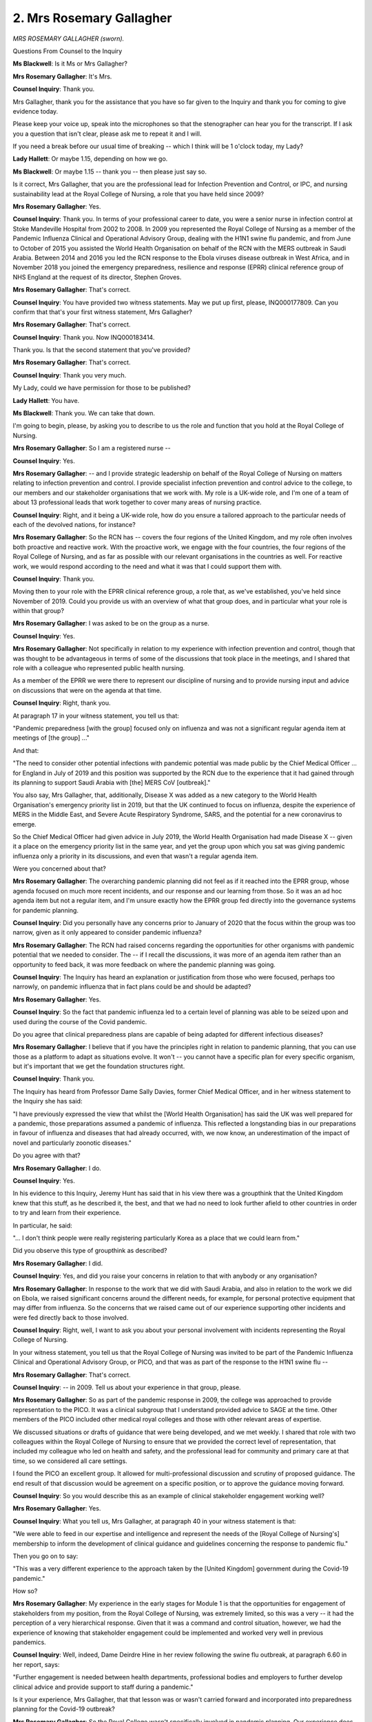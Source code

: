 2. Mrs Rosemary Gallagher
=========================

*MRS ROSEMARY GALLAGHER (sworn).*

Questions From Counsel to the Inquiry

**Ms Blackwell**: Is it Ms or Mrs Gallagher?

**Mrs Rosemary Gallagher**: It's Mrs.

**Counsel Inquiry**: Thank you.

Mrs Gallagher, thank you for the assistance that you have so far given to the Inquiry and thank you for coming to give evidence today.

Please keep your voice up, speak into the microphones so that the stenographer can hear you for the transcript. If I ask you a question that isn't clear, please ask me to repeat it and I will.

If you need a break before our usual time of breaking -- which I think will be 1 o'clock today, my Lady?

**Lady Hallett**: Or maybe 1.15, depending on how we go.

**Ms Blackwell**: Or maybe 1.15 -- thank you -- then please just say so.

Is it correct, Mrs Gallagher, that you are the professional lead for Infection Prevention and Control, or IPC, and nursing sustainability lead at the Royal College of Nursing, a role that you have held since 2009?

**Mrs Rosemary Gallagher**: Yes.

**Counsel Inquiry**: Thank you. In terms of your professional career to date, you were a senior nurse in infection control at Stoke Mandeville Hospital from 2002 to 2008. In 2009 you represented the Royal College of Nursing as a member of the Pandemic Influenza Clinical and Operational Advisory Group, dealing with the H1N1 swine flu pandemic, and from June to October of 2015 you assisted the World Health Organisation on behalf of the RCN with the MERS outbreak in Saudi Arabia. Between 2014 and 2016 you led the RCN response to the Ebola viruses disease outbreak in West Africa, and in November 2018 you joined the emergency preparedness, resilience and response (EPRR) clinical reference group of NHS England at the request of its director, Stephen Groves.

**Mrs Rosemary Gallagher**: That's correct.

**Counsel Inquiry**: You have provided two witness statements. May we put up first, please, INQ000177809. Can you confirm that that's your first witness statement, Mrs Gallagher?

**Mrs Rosemary Gallagher**: That's correct.

**Counsel Inquiry**: Thank you. Now INQ000183414.

Thank you. Is that the second statement that you've provided?

**Mrs Rosemary Gallagher**: That's correct.

**Counsel Inquiry**: Thank you very much.

My Lady, could we have permission for those to be published?

**Lady Hallett**: You have.

**Ms Blackwell**: Thank you. We can take that down.

I'm going to begin, please, by asking you to describe to us the role and function that you hold at the Royal College of Nursing.

**Mrs Rosemary Gallagher**: So I am a registered nurse --

**Counsel Inquiry**: Yes.

**Mrs Rosemary Gallagher**: -- and I provide strategic leadership on behalf of the Royal College of Nursing on matters relating to infection prevention and control. I provide specialist infection prevention and control advice to the college, to our members and our stakeholder organisations that we work with. My role is a UK-wide role, and I'm one of a team of about 13 professional leads that work together to cover many areas of nursing practice.

**Counsel Inquiry**: Right, and it being a UK-wide role, how do you ensure a tailored approach to the particular needs of each of the devolved nations, for instance?

**Mrs Rosemary Gallagher**: So the RCN has -- covers the four regions of the United Kingdom, and my role often involves both proactive and reactive work. With the proactive work, we engage with the four countries, the four regions of the Royal College of Nursing, and as far as possible with our relevant organisations in the countries as well. For reactive work, we would respond according to the need and what it was that I could support them with.

**Counsel Inquiry**: Thank you.

Moving then to your role with the EPRR clinical reference group, a role that, as we've established, you've held since November of 2019. Could you provide us with an overview of what that group does, and in particular what your role is within that group?

**Mrs Rosemary Gallagher**: I was asked to be on the group as a nurse.

**Counsel Inquiry**: Yes.

**Mrs Rosemary Gallagher**: Not specifically in relation to my experience with infection prevention and control, though that was thought to be advantageous in terms of some of the discussions that took place in the meetings, and I shared that role with a colleague who represented public health nursing.

As a member of the EPRR we were there to represent our discipline of nursing and to provide nursing input and advice on discussions that were on the agenda at that time.

**Counsel Inquiry**: Right, thank you.

At paragraph 17 in your witness statement, you tell us that:

"Pandemic preparedness [with the group] focused only on influenza and was not a significant regular agenda item at meetings of [the group] ..."

And that:

"The need to consider other potential infections with pandemic potential was made public by the Chief Medical Officer ... for England in July of 2019 and this position was supported by the RCN due to the experience that it had gained through its planning to support Saudi Arabia with [the] MERS CoV [outbreak]."

You also say, Mrs Gallagher, that, additionally, Disease X was added as a new category to the World Health Organisation's emergency priority list in 2019, but that the UK continued to focus on influenza, despite the experience of MERS in the Middle East, and Severe Acute Respiratory Syndrome, SARS, and the potential for a new coronavirus to emerge.

So the Chief Medical Officer had given advice in July 2019, the World Health Organisation had made Disease X -- given it a place on the emergency priority list in the same year, and yet the group upon which you sat was giving pandemic influenza only a priority in its discussions, and even that wasn't a regular agenda item.

Were you concerned about that?

**Mrs Rosemary Gallagher**: The overarching pandemic planning did not feel as if it reached into the EPRR group, whose agenda focused on much more recent incidents, and our response and our learning from those. So it was an ad hoc agenda item but not a regular item, and I'm unsure exactly how the EPRR group fed directly into the governance systems for pandemic planning.

**Counsel Inquiry**: Did you personally have any concerns prior to January of 2020 that the focus within the group was too narrow, given as it only appeared to consider pandemic influenza?

**Mrs Rosemary Gallagher**: The RCN had raised concerns regarding the opportunities for other organisms with pandemic potential that we needed to consider. The -- if I recall the discussions, it was more of an agenda item rather than an opportunity to feed back, it was more feedback on where the pandemic planning was going.

**Counsel Inquiry**: The Inquiry has heard an explanation or justification from those who were focused, perhaps too narrowly, on pandemic influenza that in fact plans could be and should be adapted?

**Mrs Rosemary Gallagher**: Yes.

**Counsel Inquiry**: So the fact that pandemic influenza led to a certain level of planning was able to be seized upon and used during the course of the Covid pandemic.

Do you agree that clinical preparedness plans are capable of being adapted for different infectious diseases?

**Mrs Rosemary Gallagher**: I believe that if you have the principles right in relation to pandemic planning, that you can use those as a platform to adapt as situations evolve. It won't -- you cannot have a specific plan for every specific organism, but it's important that we get the foundation structures right.

**Counsel Inquiry**: Thank you.

The Inquiry has heard from Professor Dame Sally Davies, former Chief Medical Officer, and in her witness statement to the Inquiry she has said:

"I have previously expressed the view that whilst the [World Health Organisation] has said the UK was well prepared for a pandemic, those preparations assumed a pandemic of influenza. This reflected a longstanding bias in our preparations in favour of influenza and diseases that had already occurred, with, we now know, an underestimation of the impact of novel and particularly zoonotic diseases."

Do you agree with that?

**Mrs Rosemary Gallagher**: I do.

**Counsel Inquiry**: Yes.

In his evidence to this Inquiry, Jeremy Hunt has said that in his view there was a groupthink that the United Kingdom knew that this stuff, as he described it, the best, and that we had no need to look further afield to other countries in order to try and learn from their experience.

In particular, he said:

"... I don't think people were really registering particularly Korea as a place that we could learn from."

Did you observe this type of groupthink as described?

**Mrs Rosemary Gallagher**: I did.

**Counsel Inquiry**: Yes, and did you raise your concerns in relation to that with anybody or any organisation?

**Mrs Rosemary Gallagher**: In response to the work that we did with Saudi Arabia, and also in relation to the work we did on Ebola, we raised significant concerns around the different needs, for example, for personal protective equipment that may differ from influenza. So the concerns that we raised came out of our experience supporting other incidents and were fed directly back to those involved.

**Counsel Inquiry**: Right, well, I want to ask you about your personal involvement with incidents representing the Royal College of Nursing.

In your witness statement, you tell us that the Royal College of Nursing was invited to be part of the Pandemic Influenza Clinical and Operational Advisory Group, or PICO, and that was as part of the response to the H1N1 swine flu --

**Mrs Rosemary Gallagher**: That's correct.

**Counsel Inquiry**: -- in 2009. Tell us about your experience in that group, please.

**Mrs Rosemary Gallagher**: So as part of the pandemic response in 2009, the college was approached to provide representation to the PICO. It was a clinical subgroup that I understand provided advice to SAGE at the time. Other members of the PICO included other medical royal colleges and those with other relevant areas of expertise.

We discussed situations or drafts of guidance that were being developed, and we met weekly. I shared that role with two colleagues within the Royal College of Nursing to ensure that we provided the correct level of representation, that included my colleague who led on health and safety, and the professional lead for community and primary care at that time, so we considered all care settings.

I found the PICO an excellent group. It allowed for multi-professional discussion and scrutiny of proposed guidance. The end result of that discussion would be agreement on a specific position, or to approve the guidance moving forward.

**Counsel Inquiry**: So you would describe this as an example of clinical stakeholder engagement working well?

**Mrs Rosemary Gallagher**: Yes.

**Counsel Inquiry**: What you tell us, Mrs Gallagher, at paragraph 40 in your witness statement is that:

"We were able to feed in our expertise and intelligence and represent the needs of the [Royal College of Nursing's] membership to inform the development of clinical guidance and guidelines concerning the response to pandemic flu."

Then you go on to say:

"This was a very different experience to the approach taken by the [United Kingdom] government during the Covid-19 pandemic."

How so?

**Mrs Rosemary Gallagher**: My experience in the early stages for Module 1 is that the opportunities for engagement of stakeholders from my position, from the Royal College of Nursing, was extremely limited, so this was a very -- it had the perception of a very hierarchical response. Given that it was a command and control situation, however, we had the experience of knowing that stakeholder engagement could be implemented and worked very well in previous pandemics.

**Counsel Inquiry**: Well, indeed, Dame Deirdre Hine in her review following the swine flu outbreak, at paragraph 6.60 in her report, says:

"Further engagement is needed between health departments, professional bodies and employers to further develop clinical advice and provide support to staff during a pandemic."

Is it your experience, Mrs Gallagher, that that lesson was or wasn't carried forward and incorporated into preparedness planning for the Covid-19 outbreak?

**Mrs Rosemary Gallagher**: So the Royal College wasn't specifically involved in pandemic planning. Our experience does not reflect stakeholder engagement. And I would just like to add that it's not just the development of clinical guidance or guidelines that requires stakeholders to be involved. Nursing is the largest part of the healthcare worker workforce, and actually we have a key role in implementing guidance and guidelines. So it's absolutely vital that we are around the table to be able to identify opportunities or risks to that proposed guidance.

**Counsel Inquiry**: But that didn't happen?

**Mrs Rosemary Gallagher**: No.

**Lady Hallett**: Sorry, when didn't it happen?

I've got a feeling that you were moving on to when the pandemic really was acknowledged as having hit, so in other words response rather than --

**Mrs Rosemary Gallagher**: So I was referring to the very early days, up until the middle of January, because I'm aware Module 1 only covers that short time period.

**Ms Blackwell**: All right, but in relation to pandemic planning --

**Mrs Rosemary Gallagher**: Yes.

**Counsel Inquiry**: -- there was a lack of engagement with the Royal College of Nursing?

**Mrs Rosemary Gallagher**: That's correct, yes.

**Counsel Inquiry**: You tell us in your witness statement about playing a clinical advisory role during the Ebola viruses disease outbreak?

**Mrs Rosemary Gallagher**: Yes.

**Counsel Inquiry**: Can you tell us what that involved, please.

**Mrs Rosemary Gallagher**: So the Ebola epidemic in West Africa was extremely challenging, and a request was made for UK nurses to go out and support the delivery and action in West Africa. This request, from a nursing perspective, was led by the public health -- by Public Health England.

**Counsel Inquiry**: Yes?

**Mrs Rosemary Gallagher**: -- and I was asked to provide professional support to the nurses that were leading that response.

This was really about where the RCN could add value, as somebody put it, at a time when everybody was running towards the fire. We are able to sit back and reflect on what is needed from a professional and regulatory and indemnity perspective, and to support those nurses who may be interested in going to West Africa under those conditions to really understand what it is that they need to do and the level of competency and capability that is needed to do that sort of role.

**Counsel Inquiry**: Was it possible, in your experience, for lessons to be learned by the government in pandemic planning from the time of the Ebola viruses outbreak until Covid-19 hit at the beginning of January 2020?

**Mrs Rosemary Gallagher**: Yes, one of the most useful lessons for us, unfortunately, occurred when a healthcare worker in Spain acquired Ebola virus disease as a result pf caring for a patient in hospital in Madrid. Now, that healthcare worker was not involved in providing direct care. There were many, many lessons that were identified as a result of a European nursing summit with -- through our relationship with the European Federation of Nurses, to identify lessons around how we can best protect healthcare workers from what we call high-consequence infectious diseases now, such as Ebola.

Now, we were not preparing for a pandemic of Ebola, this was very much a local situation, but it highlighted significant lessons around how infection control policies were written and the need to engage with clinical staff. It identified lessons around what -- not just what type of personal protective equipment was needed but how we support staff to be educated on how to put these on and take these off safely. It also highlighted many lessons around confidence and communication and transparency that was needed by the healthcare workers.

**Counsel Inquiry**: I wanted to ask you about the culture of transparency and learning. What do you say, in relation to that, should have been carried forwards and perhaps wasn't?

**Mrs Rosemary Gallagher**: We fed the lessons back from the experience of that meeting in Madrid directly. At the time I was part of a Department of Health communications group that actually worked very well, again with other stakeholders around the table, where we were able to feed in both intelligence from within the UK around how some vulnerable groups were feeling stigmatised, as cases started to be imported into the United Kingdom, but, on this occasion, more importantly, about the lessons we learnt from Madrid.

So that worked very well. However, I have no knowledge of what happened with those recommendations and that report after it was delivered.

**Counsel Inquiry**: All right, thank you.

Moving forward to MERS CoV, could you outline your role, please, during the outbreak in the Middle East in 2015.

**Mrs Rosemary Gallagher**: Yes. A request came in to Public Health England through the global -- through GOARN, which was a global network, requesting support in Saudi Arabia, particularly in relation to the spread of MERS CoV within hospitals. There was real concern that healthcare workers were becoming infected with MERS, and MERS did have some sustained transmission between people at that time. We were asked to effectively identify nurses that would go -- that would be willing to go to Saudi Arabia to support education and training on infection prevention and control.

We undertook an assessment of the situation and were actually very concerned about potentially just going out to seek nurses to respond to this, and we asked if it would be possible to undertake an assessment in person so that we could identify whether it was appropriate for nurses to be -- to go there, number one, but also to identify what risks might be present, both culturally, clinically, you know, a holistic view, and it was on that basis that we were asked to visit -- when I say "we", myself and a colleague in Public Health England -- to visit and undertake that assessment, and the subsequent ask, given our expertise, was then to look more widely at potential transmission of MERS CoV and how infection prevention and control might support that.

**Counsel Inquiry**: Right, and you tell us at paragraph 36 in your witness statement that you believe, in your extensive experience of that outbreak:

"... significant lessons should have been learnt from the experience with MERS CoV. For example, the Gulf Co-operation Council's IPC guidance specifically addressed the airborne spread of MERS CoV and the requirement for the use of RPE."

**Mrs Rosemary Gallagher**: Yes, that's correct.

**Counsel Inquiry**: You go on to say in a following paragraph:

"The Covid-19 pandemic has shown that there was too much of a focus on preparing for a flu pandemic and not enough consideration was given to how such plans would need to be adapted to deal with a respiratory infection pandemic, where the primary mode of transmission was not necessarily via 'traditional' droplet transmission."

And:

"... that airborne transmission needed to be properly factored into IPC Guidance concerning the level of PPE required for health and care workers exposed to patients with Covid-19."

**Mrs Rosemary Gallagher**: That's correct. We had the experience of MERS CoV in Saudi Arabia and we additionally had the South Korean experience as well, both of which showed that transmission within healthcare facilities was entirely possible in addition to community spread of infection.

**Counsel Inquiry**: What is the difference between PPE and RPE?

**Mrs Rosemary Gallagher**: So RPE stands for respiratory protective equipment, and it is one form of personal protective equipment. Personal protective equipment is a broad term that in healthcare would cover items such as gloves, aprons, respiratory protective equipment, for example.

PPE is designed to protect the wearer from a hazard, so in the case of a pandemic of whatever cause, that would be the infectious agent or the biological hazard that is present at that moment in time.

**Counsel Inquiry**: Are there lessons that you believe could have been learned from countries dealing with MERS CoV regarding the stockpiling and use of RPE?

**Mrs Rosemary Gallagher**: Yes. To -- when you're -- in my view, if you are planning for a pandemic, we need to consider all eventualities. So we need to consider both potentially the use of surgical masks, but they are not personal protective equipment, and consider the need for respiratory protective equipment for an infection that is spread through the respiratory route predominantly. Not exclusively but predominantly.

It's my view that there was inadequate consideration given to not just the use of respiratory protective equipment for a prolonged period of time but exactly which elements of the health and care system would need to use respiratory protective equipment if we had widespread infection.

**Counsel Inquiry**: Right. So not just for hospital settings?

**Mrs Rosemary Gallagher**: No, the NHS is more than buildings, so the NHS considers -- the NHS has hospitals and healthcare facilities but also community teams, community nurses, district nurses, GP practice nurses, for example; all make up part of the NHS. So NHS care goes beyond hospitals.

**Counsel Inquiry**: Right, thank you.

I want to ask you now about the level of engagement that the RCN had in the preparation of Exercise Cygnus, which we know began to be prepared in 2014 but in fact didn't take place until 2016.

Was the RCN involved in any sense in either the preparation or the carrying out of that exercise?

**Mrs Rosemary Gallagher**: Not to the best of my knowledge.

**Counsel Inquiry**: Do you know whether or not the RCN was invited to be involved in the preparation or carrying out of the exercise?

**Mrs Rosemary Gallagher**: No.

**Counsel Inquiry**: Corporate memory. You tell us in paragraph 34 of your witness statement that you have concerns about the loss of corporate memory.

**Mrs Rosemary Gallagher**: Yes.

**Counsel Inquiry**: You say:

"There was ... a palpable change in culture, in the years immediately preceding the Covid-19 pandemic, brought about by the successive administrations. This seemed to manifest in an attitude where engagement with stakeholder organisations seemed to be less of a priority."

Can you expand upon that, please. What did you mean by a "palpable change in culture"?

**Mrs Rosemary Gallagher**: So as I've described, our experience supporting the incidents of MERS and Ebola were very positive experiences in terms of the engagement and the value that professional nursing was held in, so far as we could support that. At the time, around 2017, we were also part of an antimicrobial resistance programme board that was managed by Public Health England, that, again, had a variety of stakeholders, including the RCGP, the Royal Pharmaceutical Society, around the table.

Once that was disestablished, about a year later, stakeholder engagement was significantly reduced and really remained that way until the pre-pandemic period.

**Counsel Inquiry**: All right. Just taking that into account and moving back for a moment to Exercise Cygnus, do you believe it was a mistake for the Royal College of Nursing not to be involved in that exercise?

**Mrs Rosemary Gallagher**: Yes, but I would go further and say it was a mistake not to involve other professional organisations alongside ourselves as well.

**Counsel Inquiry**: Thank you.

May we put up, please, a paragraph of the report that's been provided to the Inquiry by Dr Claas Kirchelle. Thank you.

It's at INQ000205178, and we're looking at paragraph 112.

I want to seek your opinion on this paragraph, please, Mrs Gallagher:

"There were also ongoing concerns about [Public Health England's] ability to act as an independent advocate for public health from within the Department of Health (from 2018 Department of Health and Social Care ...). In 2014, the British Medical Association ... warned that 'the requirement to adhere to civil service rules and regulations is having an impact on [PHE staff's] ability to do their work. Particular concerns have been raised about ( ... ) the ability to publicly discuss or criticise public health policies'. In surveys, local authorities noted that PHE could do more to 'acknowledge the pressures and constraints facing Local Authorities in its work with them' and 'be more vocal around issues such as welfare reform and austerity and what this means for the health of our nation'. A later witness seminar also highlighted that the increasingly rapid turnaround of civil servants across government departments had created a lack of specialist interlocutors and understanding in Whitehall."

In your view, Mrs Gallagher, did Public Health England become less able to effectively advocate for public health and public health budgets in the period preceding January 2020? Are you able to give us your opinion on that?

**Mrs Rosemary Gallagher**: What I can say is that the Royal College of Nursing was very concerned around the reduced funding for Public Health England and the impact that that was having on local authorities and local health protection teams to support population health initiatives in that time.

From my perspective, obviously from an infection prevention and control position, the conversations continued in terms of business as usual, but not necessarily in relation to how we could move -- work forward to increase population health and respond to incidents at pace.

**Counsel Inquiry**: All right, thank you. We can take that down now.

Finally on the issue of stakeholder engagement, before we leave this topic, please could we display INQ000148405, and it's page 5, paragraph 15 of Professor Kevin Fenton's witness statement, he being the president of the Faculty of Public Health.

If we could look over the page, please -- in fact let's look at paragraph 15 on page 5. Thank you. Could we highlight that, please:

"Generalist specialists in public health, particularly those working in health protection at regional and local levels, have been under-represented in the development of national pandemic policy, strategy and guidance and there is opportunity for this to be addressed in the future through the UKHSA-hosted Centre for Pandemic Preparedness. There was a significant missed opportunity for broader engagement in planning across local resilience forums and local health resilience partnerships which require closer working and mainstreaming of planning, training and exercising of pandemic response arrangements."

From your viewpoint, working within the Royal College of Nursing, do you agree with those sentiments?

**Mrs Rosemary Gallagher**: I do.

**Counsel Inquiry**: Thank you very much. We can take that down, please.

By early 2019, is it your view, Mrs Gallagher, that there were sufficient structures in place for raising, escalating and addressing concerns on behalf of frontline staff amongst the UK preparedness bodies?

**Mrs Rosemary Gallagher**: I don't think I can answer that question, because we weren't specifically involved in preparedness.

**Counsel Inquiry**: All right. So because of your lack of involvement at all, it's not possible for you to comment on that question?

**Mrs Rosemary Gallagher**: No. Could you repeat the question again for me, please.

**Counsel Inquiry**: Yes. It was whether or not you considered that there were sufficient structures in place for escalating and addressing concerns on behalf of your frontline staff, with the United Kingdom preparedness bodies.

**Mrs Rosemary Gallagher**: No, that wasn't in place, we weren't able to contribute to that.

**Counsel Inquiry**: All right, and indeed, as you've already said, there was a complete lack of engagement with the Royal College of Nursing in terms of preparedness, so there was no option or potential for --

**Mrs Rosemary Gallagher**: No.

**Counsel Inquiry**: -- raising those issues on behalf of your frontline staff?

**Mrs Rosemary Gallagher**: No.

**Counsel Inquiry**: You tell us in your witness statement that, in terms of your role at the Royal College of Nursing -- and indeed you've confirmed this this morning -- that it was as part of a UK-wide organisation.

Did you have any concerns in relation to how EPRR had been dealt with in any of the devolved nations in terms of the frontline staff there?

**Mrs Rosemary Gallagher**: No. I -- I only attended the EPRR group which was based in England.

**Counsel Inquiry**: Yes.

**Mrs Rosemary Gallagher**: However, we did, if it was available at the time, take intelligence or feedback from our members in relation to what was relevant to feed in to the EPRR group. To the best of my knowledge, the agenda items that were discussed, the lessons there would have been learnt, would have been shared with the four countries.

**Counsel Inquiry**: Yes.

**Mrs Rosemary Gallagher**: But I wasn't party to those discussions.

**Counsel Inquiry**: All right.

I want to come on to discuss workforce resilience issues which are crucial to a pandemic. What is the relationship, Mrs Gallagher, between the resilience of health systems and the resilience of the workforce within healthcare and social care?

**Mrs Rosemary Gallagher**: So the resilience of the health and care workforce is absolutely essential in order to be able to deliver healthcare services that meet the public's needs. We know that we went into the pandemic with a significant shortage, we were about 50,000 nurses short before we went into the pandemic, and therefore that immediately put us at risk when we needed to surge capacity to support patients who were infected, either at home or in hospitals.

**Counsel Inquiry**: Had the RCN, in your view, consistently highlighted over a number of years the absence of effective workforce planning for nursing?

**Mrs Rosemary Gallagher**: They had.

**Counsel Inquiry**: What was the reaction of the government to that being highlighted?

**Mrs Rosemary Gallagher**: The RCN has campaigned and lobbied for many, many years around what we now call staff safe -- safe staffing for effective care. The RCN has participated in significant research with our European counterparts around the impact of insufficient numbers of registered nurses, for example, on patient care and the implications for patient safety. The RCN has responded to all the consultations and also comprehensive spending reviews highlighting the importance of investment in the nursing workforce.

**Counsel Inquiry**: Has this been handled differently across the different nations? What I'm coming to is asking you about the fact that the Welsh Government have implemented the Nurse Staffing Levels (Wales) Act, which was passed in March of 2016, and does that mean that health boards and NHS trusts in Wales must have regard to the importance of providing appropriate numbers of nurses in all settings?

**Mrs Rosemary Gallagher**: That's correct.

**Counsel Inquiry**: In Scotland, the Health and Care (Staffing) (Scotland) Act of 2019 has been passed, setting out requirements for safe staffing across both health and care services, but the implementation of that, in fact, was delayed due to Covid-19?

**Mrs Rosemary Gallagher**: That's correct.

**Counsel Inquiry**: So is that still pending, as far as you're aware?

**Mrs Rosemary Gallagher**: As far as I'm aware, but I'm not leading that piece of work, so --

**Counsel Inquiry**: All right.

You also tell us in your witness statement that in Northern Ireland members took industrial action in December 2019 and January 2020 over safe staffing and pay.

**Mrs Rosemary Gallagher**: Yes, they did.

**Counsel Inquiry**: So just immediately going into the pandemic?

**Mrs Rosemary Gallagher**: Yes.

**Counsel Inquiry**: All right.

So does this still remain a concern of high priority for the RCN across the four nations?

**Mrs Rosemary Gallagher**: Yes, absolutely. I mean, there are clearly differences across the UK in terms of how workforce and the need for an appropriate workforce level is implemented across the UK.

**Counsel Inquiry**: Right, thank you.

I'd like to display, please, the witness statement of Jeremy Hunt, please, just to underline this point, page 15, paragraph 66. Could we highlight this, please.

"As I have written elsewhere, one of the things I learned in my time as Health Secretary and wish I had understood better at the outset was the importance of workforce planning. This was not something I implemented while Secretary of State because it took me some time to appreciate the full picture. I was also not advised to place more emphasis on this because the NHS had a longstanding habit of relying on immigration to fill any gaps. However, with a two million shortage of doctors globally according to the World Health Organisation, this was not a sustainable position in the long term."

Now, the former Secretary of State for Health and Social Care doesn't mention nursing there --

**Mrs Rosemary Gallagher**: No.

**Counsel Inquiry**: -- he uses the shortage of doctors as an example, but would you say, Mrs Gallagher, that the issue was just as important in relation to nursing and workforce planning?

**Mrs Rosemary Gallagher**: Absolutely. We know we have a global shortage of nurses, as identified in the triple impact report, so this is a global problem, and the reliance on overseas nurses is a real cause of concern for the Royal College of Nursing.

**Counsel Inquiry**: Thank you.

**Lady Hallett**: I think, Ms Blackwell, we are going to pause there, because we have a strange noise that I know --

**Ms Blackwell**: Oh dear.

**Lady Hallett**: -- may need fixing. I don't know if you are conscious of it. Initially I thought it was thunder, but ...

**Ms Blackwell**: Right.

**Lady Hallett**: Forgive us, you're going to have to come back this afternoon, Mrs Gallagher. I hope it's not too inconvenient for you. I shall return at, I'm being told, 1.45.

**Ms Blackwell**: Fingers crossed. Thank you.

*(1.03 pm)*

*(The short adjournment)*

*(1.45 pm)*

**Lady Hallett**: I'm assured the problem has been resolved.

**Ms Blackwell**: I do hope so. Thank you, my Lady.

Mrs Gallagher, just before we broke, we were discussing workforce resilience issues and the importance of workforce planning, and I'd like to turn now to look at public health and local infection control.

At paragraph 65 in your witness statement, you tell us that:

"Funding for public health services and interventions (ie the frontline public health services funded by local authorities) in England has not been consistent and has suffered under austerity measures."

And you say that:

"The public health grant has been cut by more than a fifth (22% [in fact]), since 2015/16. Consequently, this has meant that local authorities are unable to provide vital functions that promote well-being and prevent ill health and the reductions in outreach services such as smoking cessation [and other health matters] which impacts population health and chances.

You go on to say that:

"It is the [Royal College of Nursing's] contention that this historic underfunding of public health [has] undermined the capacity of local public health teams to effectively improve health and reduce inequalities and respond to the Covid-19 pandemic."

From a nursing perspective, then, how does a reduction to the public health grant and public health spending affect pandemic preparedness at the local level? Is it just a matter of resilience, or are there other effects to the cutting in the budgets?

**Mrs Rosemary Gallagher**: In terms of population health and having a population that is as well as it can be to not suffer unnecessarily from the impact of an infectious disease, population health is absolutely vital, and throughout the life course. So, for example, we know we have far fewer health visitors at the moment that support mothers and also support young children, and that is vital in terms of local communities.

In terms of operational management of the pandemic, that's -- that, at a local or regional level, would be supported by the health protection teams, and they are absolutely vital in having good relationships, collaborative relationships with provider organisations such as NHS trusts, but also in supporting care homes.

Now, health protection teams came under Public Health England, they're now under the UKHSA, and their roles have continued but, with the changes in the landscape, those roles and relationships have changed over time. So it's a bit of both, if you like.

**Counsel Inquiry**: All right, thank you.

Professor Philip Banfield from the British Medical Association has provided a witness statement to the Inquiry in which he says that reforms to the public health system in England in particular led to a fragmented system and that the 2012 Health and Social Care Act fractured in many places the links between public health specialists and NHS colleagues, which in turn impacted upon pandemic response.

Do you agree with that?

**Mrs Rosemary Gallagher**: I do.

**Counsel Inquiry**: All right.

What role does community infection prevention and control have to play in pandemic planning and emergency response?

**Mrs Rosemary Gallagher**: So the role of community infection control teams has changed over time. When I was in clinical practice we provided support from the acute trust to our community partners and provided them with an infection control service, but in other areas they have dedicated infection control teams. So there is variation across the system on how advice is provided.

We know that when the Lansley reforms, the changes to the NHS -- the Health and Social Care Act was implemented, that we lost many community infection control teams as staff moved under the umbrella of local authorities away from their original employers, and that gap, if you like, placed increased pressure on health protection teams, but also had an effect on local relationships and resilience locally.

**Counsel Inquiry**: May we put up, please, the statement of Professor Kevin Fenton at paragraph 11, pages 3 to 4, and highlight that, please. Thank you.

Here he says:

"Health protection teams, which moved from the Health Protection Agency ... to [Public Health England] ... saw successive reductions in funding and capacity over the pre-pandemic years and lack of investment in regional emergency preparedness, response and resilience ... teams. A direct result of these changes was a reduction in the amount of professional exposure that the public health specialist generalist workforce had to health protection duties and continuing professional development outside of PHE. There was also a reduction in the exposure that NHS staff in general had to important public health issues associated with health protection, especially in community settings. This is likely to have contributed to a poor understanding of the role of the wider public health agenda around pandemic preparedness, and more specifically the role of local authority public health teams and wider system partners in pandemic preparedness and response. Community infection prevention and control ... is a key element of pandemic planning and local health protection more generally, but guidance is unclear on commissioning responsibilities, funding streams, and standards for high-performing local integrated services. It is largely understood that provision for community IPC was a significant casualty of the 2012 reforms and the Faculty considers the creation of Integrated Care Systems, with local authority Directors of Public Health and UKHSA as key partners, an opportunity to rectify the current problems. The use of Contain Outbreak Management Funding ... during the pandemic to temporarily increase IPC capacity in many systems provides proof of concept of what can be achieved through concerted effort and funding enhancements."

Do you agree with Professor Fenton's suggestion that guidance on commissioning responsibilities, funding streams and standards for high-performing local integrated services is unclear?

**Mrs Rosemary Gallagher**: From my experience, yes.

**Counsel Inquiry**: Do you also consider that the provision for community IPC was a significant casualty of the reforms? I think as you've just referred to.

**Mrs Rosemary Gallagher**: Yes, I do.

**Counsel Inquiry**: All right.

Towards the end of that paragraph, Professor Fenton suggests that the use of the COMF during the pandemic to temporary increase IPC capacity demonstrates the concept of what can be achieved; do you agree with him in that regard?

**Mrs Rosemary Gallagher**: I do. In order to sustain the benefits that have been achieved through this, however, I would also focus on a need for standardised training as a foundation, a cornerstone for health protection teams, because there is no standardised education currently for health protection practitioners.

**Counsel Inquiry**: How would that best be achieved?

**Mrs Rosemary Gallagher**: There are a number of ways in which education can be commissioned and delivered. For me, the starting point would be to identify the needs of health protection practitioners, who are not all nurses at all, many do not have a nursing background, and to support them to identify what is needed in order for them to deliver their role in practice.

**Counsel Inquiry**: Thank you.

**Lady Hallett**: Just before you go on, may I interrupt.

Can you explain, I appreciate it's not your expression, Mrs Gallagher, "specialist generalists" sounds a bit contradictory to me.

**Mrs Rosemary Gallagher**: Sorry, that's me.

**Lady Hallett**: Is it? Oh, no, I think it's in this report as well.

**Mrs Rosemary Gallagher**: Oh, I see.

**Lady Hallett**: What is a specialist generalist?

**Mrs Rosemary Gallagher**: I'm not quite sure actually.

**Lady Hallett**: Right.

**Ms Blackwell**: We will provide a definition for my Lady.

**Lady Hallett**: Thank you. I hope it makes sense. At the moment it doesn't.

**Mrs Rosemary Gallagher**: I think I know what it means, but I wouldn't like to say.

**Counsel Inquiry**: Right.

In terms of the problems created in public health provision, the Inquiry has heard from Professors Marmot and Bambra that those difficulties that arose, those highlighting of inequalities that developed, hit certain areas of the country hardest and hit people who were suffering from particular inequalities even harder, living in those areas.

Is that something that you recognise, and if so, is the difficulty with inequalities, and that caused by funding or lack of workforce planning or some of the issues that we've looked at, is that something that the Royal College of nurse was alive to prior to the onset of the pandemic?

**Mrs Rosemary Gallagher**: Certainly in relation to the impact of the pandemic, we're very aware of the effect of inequalities both on our nursing workforce but also on those that required care or were most affected by the pandemic.

The second part of your question, in relation to workforce --

**Counsel Inquiry**: Yes.

**Mrs Rosemary Gallagher**: -- could you just repeat that for me, please.

**Counsel Inquiry**: Yes, what I'm asking is whether or not the fact that inequalities hit in particular areas, as Professors Marmot and Bambra have told the Inquiry, and whether or not that was exacerbated by either workforce issues or public health funding cuts or a combination of both, and if that is something which the Royal College of Nursing recognises, was that something that was apparent prior to the onset of the pandemic in 2020?

**Mrs Rosemary Gallagher**: Certainly the Royal College is very aware of the impact of inequalities, from a public health perspective. Then, obviously, whatever impacts on our public health ultimately affects our hospitals and the demand for hospital services, so the two are very closely related.

The issue of black and ethnic minority staff in terms of their experience in the workforce is well documented by the Royal College of Nursing.

**Counsel Inquiry**: Is that something to which the Royal College of Nursing was alive prior to the pandemic?

**Mrs Rosemary Gallagher**: Yes.

**Counsel Inquiry**: The onset of the pandemic.

**Mrs Rosemary Gallagher**: I would -- yes.

**Counsel Inquiry**: All right.

Moving on to social care, please, you describe in your statement at paragraph 48 that there was not a whole systems approach to pandemic planning, particularly with regard to social care, and you say that from your perspective:

"This was evident at the start of the pandemic, during efforts to rapidly scale up acute capacity, when some community staff were being redeployed into the acute sector without sufficient thought being given to the services that needed to continue in the community. For example [and this is an example that you give in your statement], the [Royal College of Nursing] heard reports that community nursing staff were being asked to go and work in hospitals when community services needed to be augmented at the same time to ensure essential services such as child protection and end of life care, could continue."

You identified this as a problem. Was this a problem that had persisted prior to the pandemic or was this something that came to light only when the pandemic hit and the staff, as you say, were being pulled from hospitals into the care sector and back again and vice versa?

**Mrs Rosemary Gallagher**: Certainly you would expect to need to move staff in a case of need --

**Counsel Inquiry**: Yes.

**Mrs Rosemary Gallagher**: -- in the case of a national incident. The pandemic highlighted, really, the impact of doing such actions, and there was real concern regarding how we would maintain care for our patients in the community, and we have many more patients in community settings than we do in hospital settings, for example.

The RCN has raised concerns over a number of years around a reduction in the community nursing workforce and the implications for that, not just in terms of community care but the knock-on effect of care in hospitals.

**Counsel Inquiry**: Right. As far as you are aware, was there any planning in terms of the movement of staff from hospitals into adult social care and workforce planning in any of the pandemic planning that was undertaken?

**Mrs Rosemary Gallagher**: As I recall, as we took place -- part in Operation Pica around 2018, the need to consider the movement of staff and the different demands in different care sectors at different times was on that agenda.

To the best of my memory, I don't recall in-depth discussions on what the real impact of that might mean, particularly from a nursing perspective.

**Counsel Inquiry**: In your view, was there adequate operational guidance in place for managing a pandemic within the social care sector prior to Covid-19 hitting?

**Mrs Rosemary Gallagher**: I'm not aware of any, but we weren't involved in the pandemic planning.

**Counsel Inquiry**: Yes, of course.

**Mrs Rosemary Gallagher**: Yeah.

**Counsel Inquiry**: Certainly none was brought to the attention of the RCN --

**Mrs Rosemary Gallagher**: Not that I recall.

**Counsel Inquiry**: -- nor was there any invitation given to the RCN to involve itself in any such guidance being prepared?

**Mrs Rosemary Gallagher**: Not that I recall.

**Counsel Inquiry**: All right.

I'd like to ask you now, please, about the value of healthcare-acquired infection operational guidance, which you deal with at paragraph 53 in your witness statement.

Now, there was the publication in 2012 by the Health Protection Agency of certain guidance, and you recall that the guidance was updated in 2016, I think, as an internal document but that that update wasn't published; is that right?

**Mrs Rosemary Gallagher**: Yes, that's a verbal report that I had. I've not seen the 2016 updated guidance.

**Counsel Inquiry**: Right.

You say in your witness statement that the fact that this operational guidance wasn't published, that's the 2016 update, I think:

"... meant that NHS teams, as well as care homes and community settings, did not have up-to-date information on the roles and responsibilities of Health Protection teams, and this would have impacted directly on local, regional and national incidents, including responding to HCIDs such as Covid-19."

**Mrs Rosemary Gallagher**: Yes. The -- as I recall, the operational guidance was a recommendation that came out of the Stoke Mandeville report in 2016 -- 2006, apologies, where there was criticism around the role of the Health Protection Agency local team at that time and how they intervened to support the NHS trusts.

The guidance is around roles and responsibilities, and relationships between health protection teams, acute trusts and community providers is really important for dealing with local or regional issues, and therefore, when it comes to a national incident, it's absolutely essential.

The 2012 guidance focuses on healthcare-acquired infection because Stoke Mandeville was predominantly around clostridioides difficile healthcare-acquired infection.

However, for me this represents good governance and essentially having your house in order to have operational guidance in place that can be referred to and is already in place.

**Counsel Inquiry**: Has the RCN been vocal in expressing its concern about a lack of guidance in this area?

**Mrs Rosemary Gallagher**: I don't believe we've written anything formally, but certainly questions have been asked over the years since it was developed and at a time when it would have been reasonable to update it.

**Counsel Inquiry**: Yes. One of the aspects that you bring to the forefront in your witness statement is the concern that has been regularly raised by the RCN at national fora, including the Care Quality Commission's stakeholder group for non-hospital organisations, that the CQC had not delivered on its regulatory responsibilities in relation to IPC, to the extent of ensuring effective systems.

Is that something which has regularly been raised by the RCN over the years?

**Mrs Rosemary Gallagher**: So when I attended the CQC meetings on behalf of the Royal College of Nursing I did raise this at those meetings, and I also took the opportunity, I can't recall which meeting specifically, but to raise this as part of concerted efforts to support the reduction in healthcare-associated infections that didn't just focus on hospitals.

**Counsel Inquiry**: Right. In particular, I think, one of the concerns of the RCN was that a focused inspection was requested of the CQC in adult social care and to strengthen non-hospital-based IPC provisions. You say in your witness statement that:

"Despite [that], the RCN is not aware of consideration being given to providers, such as care homes, being assessed in pandemic planning with regard to meeting the fundamental requirements of the Code of Practice or their ability to escalate issues if required."

Is that right?

**Mrs Rosemary Gallagher**: That's correct. The theory behind our ask is that if care homes are well prepared for business as usual, then when it comes to an incident they are much better prepared to respond and consider how they will manage, should that occur.

**Counsel Inquiry**: Was social care non-compliance something that you'd raised with the Department of Health and Social Care before 2020?

**Mrs Rosemary Gallagher**: Non-compliance with regard to the code of practice --

**Counsel Inquiry**: Yes?

**Mrs Rosemary Gallagher**: -- do you mean?

We raised concerns around the level of compliance, I would say, rather than non-compliance with the code of practice, which every provider of health and care has to meet in a proportionate way to their role. So there is a different expectation for care homes than there is, for example, to a large acute hospital.

The essential expectations around having good policies and procedures and education in place would be fundamental to their response in a pandemic.

**Counsel Inquiry**: Right, thank you.

We've touched upon PPE and RPE, and you tell us in your witness statement that, as far as the RCN is concerned, there was a lack of -- or insufficient stockpiling of RPE that was needed. That's also a reference, is it not, to FFP-3 face masks, which I think you've already described to us, the critical nature of those?

You say that without a sufficient stockpile of that equipment, not only for hospital settings but also for community nursing, nursing staff are putting their own lives and the lives of their families and patients at risk.

But in addition to the availability of such PPE, is it also necessary for those who are going to be utilising it to know how to fit it properly?

**Mrs Rosemary Gallagher**: Yes.

**Counsel Inquiry**: That involves staff training in fit testing.

From an RCN perspective, is there or indeed was there at the onset of the pandemic sufficient capability within staff who might need that PPE to be able to fit it properly? Had the training been in force and in place?

**Mrs Rosemary Gallagher**: If I might go back a little step --

**Counsel Inquiry**: Certainly.

**Mrs Rosemary Gallagher**: -- briefly. The failure to consider a pathogen that had pandemic potential that would require the extended use of respiratory protective equipment was not duly considered, and it is my view that that had an effect on how large the stockpile was of respiratory protective equipment as opposed to face masks.

If you take that to the next degree, then I would have expected consideration of the need to cascade fit testing to be in place as part of pandemic preparedness.

When a pandemic or an incident first starts, it's absolutely critical that we also take a precautionary approach to what it is we are dealing with until the science tells us otherwise, and that would also have implications for how much respiratory protective equipment we would need. It's clear now that those systems for escalating fit testing, and also the system for having standardised respiratory protective equipment, was not in place, and by that I mean the demand for respiratory protective equipment resulted in many different types of masks being available, and masks fit people differently. So whilst your face may fit one type of mask, it may not fit the other. So this then necessitated multiple attempts or multiple -- the multiple -- multiple requirements to fit test staff on numerous occasions because of the numerous types of masks that were required.

So I don't believe that the system was well set up to consider this as part of pandemic planning.

**Counsel Inquiry**: All right. So just to summarise your evidence, a lack of foresight in terms of the requirement for RPE, a lack of stockpiling for RPE, and then a lack of fit testing for the various RPE facilities?

**Mrs Rosemary Gallagher**: Yes, or having systems in place to cascade fit testing. You can, for example, introduce a train the trainer system, where you can cascade to staff. Most trusts would not routinely -- well, I can't think of any trust, actually, that would routinely educate or train all its staff to be fit tested all the time in RPE. However, we did learn from H1N1 and Ebola that there would be a need to expand and escalate fit testing and the use of RPE as part of those experiences.

**Counsel Inquiry**: In your witness statement, you discuss framing vulnerability as a clinical category in pandemic plans and guidance. In your view, were structural health inequalities factored into the government's pandemic planning?

**Mrs Rosemary Gallagher**: No. I don't believe so.

**Counsel Inquiry**: Why do you say that?

**Mrs Rosemary Gallagher**: So the structural health inequalities that I would consider of key importance to take into account would have included inequalities within the healthcare workforce, as well as the vulnerabilities and inequalities experienced by our population, and that has undoubtedly changed since the last pandemic.

**Counsel Inquiry**: How has that changed?

**Mrs Rosemary Gallagher**: So we know that our levels of non-communicable diseases have increased, so diseases such as diabetes, obesity, for example, those have really escalated since the 2009 pandemic, therefore there have been shifts in our populations that we would need to keep considering as part of our pandemic planning.

**Counsel Inquiry**: All right.

Frontline workforce and planning for minority ethnic members of the workforce. Paragraph 63 of your report, you say that:

"In its written submission to the ... Treasury Comprehensive Spending Review ... [in] (September 2020) ... the [Royal College of Nursing] highlighted the overrepresentation of BAME staff at bands four to six, which represent those professionals providing care on the frontline, warning that they may be at increased risk of exposure to the viral load of Covid-19."

And you also highlighted the fact that:

"... as the pay bands increase, data shows larger increases in the number of white staff at each pay grade compared to the increase of in ethnic minority staff."

Was the risk of a disproportionate impact on minority ethnic staff mitigated against within pandemic planning as far as the Royal College of Nursing is concerned?

**Mrs Rosemary Gallagher**: In my opinion, no, but as I've stated before, we weren't involved in pandemic planning.

**Counsel Inquiry**: But you haven't seen anything or had anything brought to your attention in your position to indicate that it was so considered?

**Mrs Rosemary Gallagher**: Not that I recall. The language used in most strategic documents tends to refer to at-risk groups --

**Counsel Inquiry**: Yes.

**Mrs Rosemary Gallagher**: -- or, as you've said, other clinical vulnerabilities linked to medical conditions, but not inequalities as described by Professor Marmot, for example.

**Counsel Inquiry**: Thank you.

Finally, Mrs Gallagher, turning to lessons learned for future pandemics. You've mentioned stakeholder engagement earlier in your evidence this morning. What do you say is missing and what needs to be done in order to better ensure a level of preparedness, certainly so far as your organisation is concerned, with stakeholder engagement going forwards?

**Mrs Rosemary Gallagher**: I would say that we need to revisit what we think stakeholder engagement means. There may be assumptions that stakeholder engagement could be something as simple as sending out a draft document to review and comment on, but the view of the Royal College of Nursing is that meaningful stakeholder engagement would entail involvement at the beginning rather than being a recipient at the end of a long process.

We would also consider stakeholder engagement to be absolutely vital to allow us to really consider the impact of what we have learnt now in terms of vulnerabilities. So, for example, by engaging with other royal colleges or other organisations, which has been such a valuable lesson for us during the pandemic. So, for example, the inclusion of organisations such as the British Occupational Hygiene Society or speech and language therapists or others that can bring a combined view together with ours on how we operationalise or manage specific incidents or view guidance.

**Counsel Inquiry**: Thank you.

Finally, is there any recommendation that you would like to bring to the attention of the Inquiry so far as transparency is concerned?

**Mrs Rosemary Gallagher**: Transparency is absolutely vital to support communication. In my experience, I have found that healthcare professionals and the general public are very understanding that guidance and advice changes as an incident or a pandemic evolves, and they are very forgiving of changes in guidance and advice. But they need to understand why. So we are able to bring people with us if we can do that, and bringing in the public and our healthcare workers with us at a time of national crisis is absolutely vital.

**Counsel Inquiry**: So transparency and information provision?

**Mrs Rosemary Gallagher**: Yes.

**Ms Blackwell**: Yes, thank you.

My Lady, those are all the questions that I have. You have provisionally provided permission for Covid-19 Bereaved Families for Justice to ask a specific question around a meeting of the Chief Nursing Officers back in 2014, according to the sheet that I have.

May they ask those questions now, please?

**Lady Hallett**: They may. Ms Munroe.

Questions From Ms Munroe KC

**Ms Munroe**: Thank you, my Lady.

Good afternoon, Mrs Gallagher.

**Mrs Rosemary Gallagher**: Good afternoon.

**Ms Munroe KC**: In your witness statement at paragraph 29 -- I should have said, my name is Allison Munroe and I ask questions on behalf of Covid-19 Bereaved Families for Justice.

In your statement at paragraph 29 -- we don't need to bring it up -- you make reference to a meeting on 22 October 2014 between the Chief Nursing Officer and regional CNO nursing teams. It's a meeting you yourself did not attend.

**Mrs Rosemary Gallagher**: That's correct.

**Ms Munroe KC**: But you say that from discussions that flowed from that meeting, there were concerns about whether or not the voices of nurses were being heard, and that issue of stakeholder engagement that you've spoken about at length this afternoon and earlier this morning.

Can you assist us, please, were there wider concerns about the engagement with the Chief Nursing Officer and the RCN, and did you see any improvements following on from that meeting in 2014?

**Mrs Rosemary Gallagher**: The feedback I had as a result of that meeting, which I wasn't present at, was that the information that was provided, and this was in relation to the Ebola outbreak, had been positively received and that there was ... that it had been taken on board around the need for nursing to be engaged in this response.

I don't -- I don't recall any issues in relation to relationships, there were good professional working relationships at that time, but clearly because this was in response to an incident that was occurring at a moment in time, the meeting was called at quite short notice, to the best of my memory.

**Ms Munroe KC**: You've said there were good working relationships. You have been referred to paragraph 34 of your statement again earlier, before the luncheon adjournment, where you speak about certain significant changes that happened in the healthcare system and the culture around about the time 2018 to 2019.

Now, with regards to the Chief Nursing Officer, Dame Ruth May succeeded Jane Cummings in January of 2019. To what extent did that change have an impact, if at all, on the pan professional working and communications between the CNO and the RCN?

**Mrs Rosemary Gallagher**: To the best of my knowledge, there was no detrimental effect at all when Dame Ruth May took over her position of CNO. Most of the -- my experience before that had been to work to the Deputy Chief Nurse in Public Health England, who then held a strategic relationship with the Chief Nursing Officers team in the NHS. From my perspective, the change in CNO leadership didn't cause any issues at all.

**Ms Munroe**: Thank you very much.

Thank you, my Lady.

**Lady Hallett**: Thank you, Ms Munroe.

**Ms Blackwell**: That concludes Mrs Gallagher's evidence.

**Lady Hallett**: Thank you very much indeed for your help, Mrs Gallagher.

**The Witness**: Thank you.

*(The witness withdrew)*

**Ms Blackwell**: My Lord, may I please call Professor Dame Jenny Harries. Would you take the oath, please.

